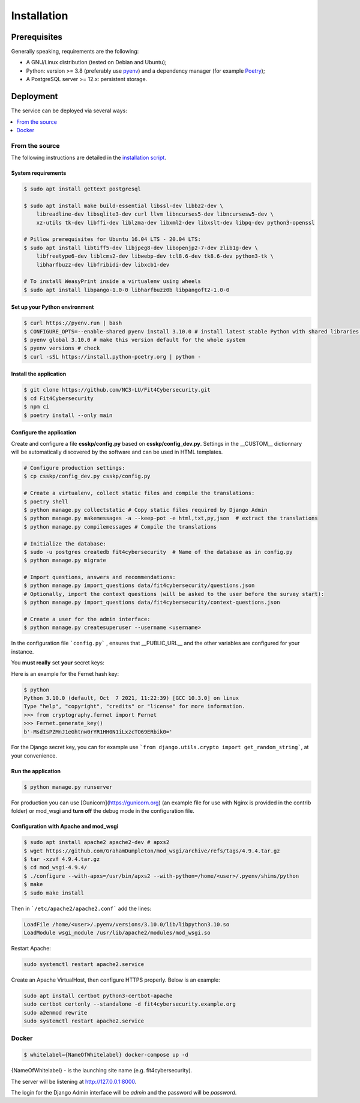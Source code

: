 Installation
============

Prerequisites
-------------

Generally speaking, requirements are the following:

- A GNU/Linux distribution (tested on Debian and Ubuntu);
- Python: version >= 3.8 (preferably use `pyenv <https://github.com/pyenv/pyenv>`_)
  and a dependency manager (for example `Poetry <https://python-poetry.org>`_);
- A PostgreSQL server >= 12.x: persistent storage.



Deployment
----------

The service can be deployed via several ways:

.. contents::
    :local:
    :depth: 1


From the source
~~~~~~~~~~~~~~~

The following instructions are detailed in the
`installation script <INSTALL/INSTALL.sh>`_.


System requirements
```````````````````

.. code-block:: bash

    $ sudo apt install gettext postgresql

    $ sudo apt install make build-essential libssl-dev libbz2-dev \
        libreadline-dev libsqlite3-dev curl llvm libncurses5-dev libncursesw5-dev \
        xz-utils tk-dev libffi-dev liblzma-dev libxml2-dev libxslt-dev libpq-dev python3-openssl

    # Pillow prerequisites for Ubuntu 16.04 LTS - 20.04 LTS:
    $ sudo apt install libtiff5-dev libjpeg8-dev libopenjp2-7-dev zlib1g-dev \
        libfreetype6-dev liblcms2-dev libwebp-dev tcl8.6-dev tk8.6-dev python3-tk \
        libharfbuzz-dev libfribidi-dev libxcb1-dev

    # To install WeasyPrint inside a virtualenv using wheels
    $ sudo apt install libpango-1.0-0 libharfbuzz0b libpangoft2-1.0-0


Set up your Python environment
``````````````````````````````

.. code-block:: bash

    $ curl https://pyenv.run | bash
    $ CONFIGURE_OPTS=--enable-shared pyenv install 3.10.0 # install latest stable Python with shared libraries support, only if you want to use mod_wsgi later.
    $ pyenv global 3.10.0 # make this version default for the whole system
    $ pyenv versions # check
    $ curl -sSL https://install.python-poetry.org | python -


Install the application
```````````````````````

.. code-block:: bash

    $ git clone https://github.com/NC3-LU/Fit4Cybersecurity.git
    $ cd Fit4Cybersecurity
    $ npm ci
    $ poetry install --only main


Configure the application
`````````````````````````

Create and configure a file **csskp/config.py** based on **csskp/config_dev.py**.
Settings in the __CUSTOM__ dictionnary will be automatically discovered by the software
and can be used in HTML templates.


.. code-block:: bash

    # Configure production settings:
    $ cp csskp/config_dev.py csskp/config.py

    # Create a virtualenv, collect static files and compile the translations:
    $ poetry shell
    $ python manage.py collectstatic # Copy static files required by Django Admin
    $ python manage.py makemessages -a --keep-pot -e html,txt,py,json  # extract the translations
    $ python manage.py compilemessages # Compile the translations

    # Initialize the database:
    $ sudo -u postgres createdb fit4cybersecurity  # Name of the database as in config.py
    $ python manage.py migrate

    # Import questions, answers and recommendations:
    $ python manage.py import_questions data/fit4cybersecurity/questions.json
    # Optionally, import the context questions (will be asked to the user before the survey start):
    $ python manage.py import_questions data/fit4cybersecurity/context-questions.json

    # Create a user for the admin interface:
    $ python manage.py createsuperuser --username <username>


In the configuration file ```config.py``` , ensures that __PUBLIC_URL__ and the other
variables are configured for your instance.

You **must really** set **your** secret keys:

Here is an example for the Fernet hash key:

.. code-block:: bash

    $ python
    Python 3.10.0 (default, Oct  7 2021, 11:22:39) [GCC 10.3.0] on linux
    Type "help", "copyright", "credits" or "license" for more information.
    >>> from cryptography.fernet import Fernet
    >>> Fernet.generate_key()
    b'-MsdIsPZMnJ1eGhtnw0rYR1HH0N1iLxzcTO69ERbik0='


For the Django secret key, you can for example use ```from django.utils.crypto import get_random_string```,
at your convenience.


Run the application
```````````````````

.. code-block:: bash

    $ python manage.py runserver


For production you can use [Gunicorn](https://gunicorn.org) (an example file for use
with Nginx is provided in the contrib folder) or mod_wsgi and **turn off** the debug
mode in the configuration file.


Configuration with Apache and mod_wsgi
``````````````````````````````````````

.. code-block:: bash

    $ sudo apt install apache2 apache2-dev # apxs2
    $ wget https://github.com/GrahamDumpleton/mod_wsgi/archive/refs/tags/4.9.4.tar.gz
    $ tar -xzvf 4.9.4.tar.gz
    $ cd mod_wsgi-4.9.4/
    $ ./configure --with-apxs=/usr/bin/apxs2 --with-python=/home/<user>/.pyenv/shims/python
    $ make
    $ sudo make install


Then in ```/etc/apache2/apache2.conf``` add the lines:

.. code-block:: bash

    LoadFile /home/<user>/.pyenv/versions/3.10.0/lib/libpython3.10.so
    LoadModule wsgi_module /usr/lib/apache2/modules/mod_wsgi.so


Restart Apache:

.. code-block:: bash

    sudo systemctl restart apache2.service


Create an Apache VirtualHost, then configure HTTPS properly. Below is an
example:

.. code-block:: bash

    sudo apt install certbot python3-certbot-apache
    sudo certbot certonly --standalone -d fit4cybersecurity.example.org
    sudo a2enmod rewrite
    sudo systemctl restart apache2.service






Docker
~~~~~~


.. code-block:: bash

    $ whitelabel={NameOfWhitelabel} docker-compose up -d

{NameOfWhitelabel} - is the launching site name (e.g. fit4cybersecurity).

The server will be listening at http://127.0.0.1:8000.

The login for the Django Admin interface will be *admin* and the password will
be *password*.
